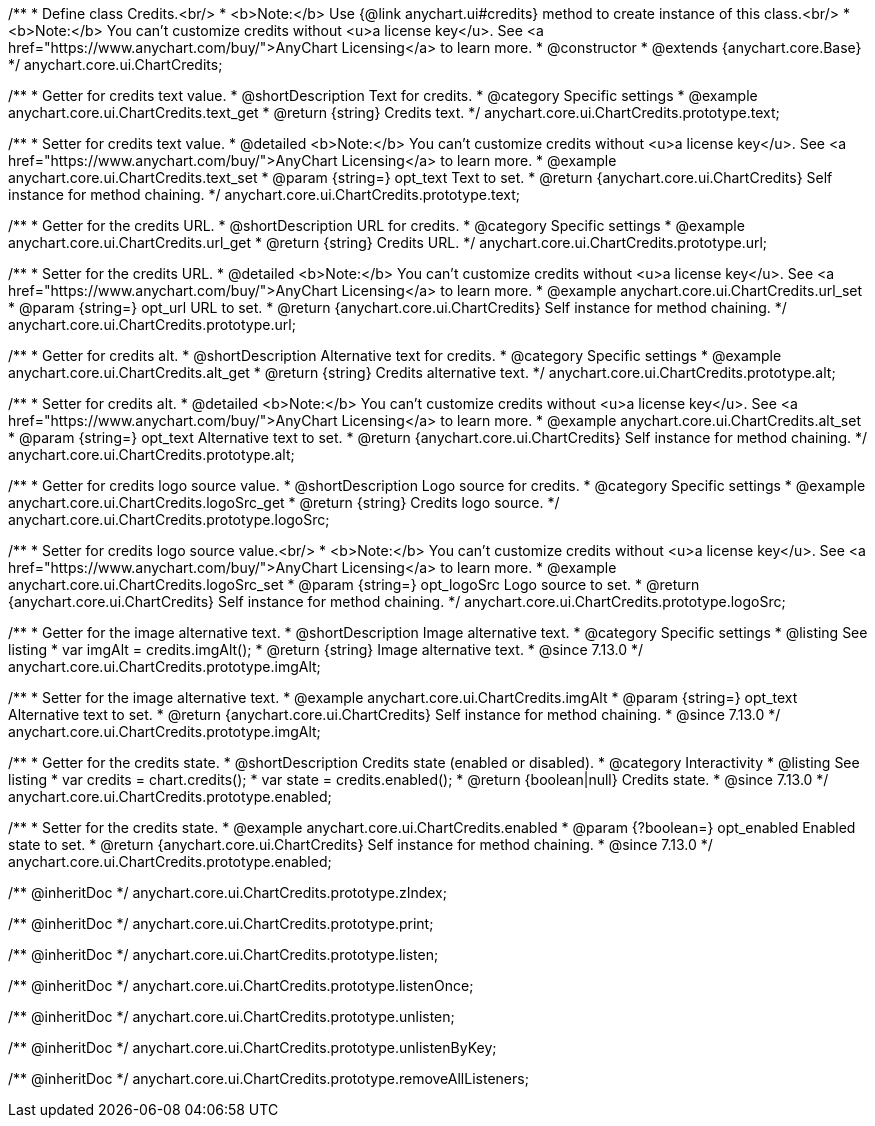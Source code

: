 /**
 * Define class Credits.<br/>
 * <b>Note:</b> Use {@link anychart.ui#credits} method to create instance of this class.<br/>
 * <b>Note:</b> You can't customize credits without <u>a license key</u>. See <a href="https://www.anychart.com/buy/">AnyChart Licensing</a> to learn more.
 * @constructor
 * @extends {anychart.core.Base}
 */
anychart.core.ui.ChartCredits;


//----------------------------------------------------------------------------------------------------------------------
//
//  anychart.core.ui.ChartCredits.prototype.text
//
//----------------------------------------------------------------------------------------------------------------------

/**
 * Getter for credits text value.
 * @shortDescription Text for credits.
 * @category Specific settings
 * @example anychart.core.ui.ChartCredits.text_get
 * @return {string} Credits text.
 */
anychart.core.ui.ChartCredits.prototype.text;

/**
 * Setter for credits text value.
 * @detailed <b>Note:</b> You can't customize credits without <u>a license key</u>. See <a href="https://www.anychart.com/buy/">AnyChart Licensing</a> to learn more.
 * @example anychart.core.ui.ChartCredits.text_set
 * @param {string=} opt_text Text to set.
 * @return {anychart.core.ui.ChartCredits} Self instance for method chaining.
 */
anychart.core.ui.ChartCredits.prototype.text;


//----------------------------------------------------------------------------------------------------------------------
//
//  anychart.core.ui.ChartCredits.prototype.url
//
//----------------------------------------------------------------------------------------------------------------------

/**
 * Getter for the credits URL.
 * @shortDescription URL for credits.
 * @category Specific settings
 * @example anychart.core.ui.ChartCredits.url_get
 * @return {string} Credits URL.
 */
anychart.core.ui.ChartCredits.prototype.url;

/**
 * Setter for the credits URL.
 * @detailed <b>Note:</b> You can't customize credits without <u>a license key</u>. See <a href="https://www.anychart.com/buy/">AnyChart Licensing</a> to learn more.
 * @example anychart.core.ui.ChartCredits.url_set
 * @param {string=} opt_url URL to set.
 * @return {anychart.core.ui.ChartCredits} Self instance for method chaining.
 */
anychart.core.ui.ChartCredits.prototype.url;


//----------------------------------------------------------------------------------------------------------------------
//
//  anychart.core.ui.ChartCredits.prototype.alt
//
//----------------------------------------------------------------------------------------------------------------------

/**
 * Getter for credits alt.
 * @shortDescription Alternative text for credits.
 * @category Specific settings
 * @example anychart.core.ui.ChartCredits.alt_get
 * @return {string} Credits alternative text.
 */
anychart.core.ui.ChartCredits.prototype.alt;

/**
 * Setter for credits alt.
 * @detailed <b>Note:</b> You can't customize credits without <u>a license key</u>. See <a href="https://www.anychart.com/buy/">AnyChart Licensing</a> to learn more.
 * @example anychart.core.ui.ChartCredits.alt_set
 * @param {string=} opt_text Alternative text to set.
 * @return {anychart.core.ui.ChartCredits} Self instance for method chaining.
 */
anychart.core.ui.ChartCredits.prototype.alt;


//----------------------------------------------------------------------------------------------------------------------
//
//  anychart.core.ui.ChartCredits.prototype.logoSrc
//
//----------------------------------------------------------------------------------------------------------------------

/**
 * Getter for credits logo source value.
 * @shortDescription Logo source for credits.
 * @category Specific settings
 * @example anychart.core.ui.ChartCredits.logoSrc_get
 * @return {string} Credits logo source.
 */
anychart.core.ui.ChartCredits.prototype.logoSrc;

/**
 * Setter for credits logo source value.<br/>
 * <b>Note:</b> You can't customize credits without <u>a license key</u>. See <a href="https://www.anychart.com/buy/">AnyChart Licensing</a> to learn more.
 * @example anychart.core.ui.ChartCredits.logoSrc_set
 * @param {string=} opt_logoSrc Logo source to set.
 * @return {anychart.core.ui.ChartCredits} Self instance for method chaining.
 */
anychart.core.ui.ChartCredits.prototype.logoSrc;

//----------------------------------------------------------------------------------------------------------------------
//
//  anychart.core.ui.ChartCredits.prototype.imgAlt
//
//----------------------------------------------------------------------------------------------------------------------

/**
 * Getter for the image alternative text.
 * @shortDescription Image alternative text.
 * @category Specific settings
 * @listing See listing
 * var imgAlt = credits.imgAlt();
 * @return {string} Image alternative text.
 * @since 7.13.0
 */
anychart.core.ui.ChartCredits.prototype.imgAlt;

/**
 * Setter for the image alternative text.
 * @example anychart.core.ui.ChartCredits.imgAlt
 * @param {string=} opt_text Alternative text to set.
 * @return {anychart.core.ui.ChartCredits} Self instance for method chaining.
 * @since 7.13.0
 */
anychart.core.ui.ChartCredits.prototype.imgAlt;

//----------------------------------------------------------------------------------------------------------------------
//
//  anychart.core.ui.ChartCredits.prototype.enabled
//
//----------------------------------------------------------------------------------------------------------------------

/**
 * Getter for the credits state.
 * @shortDescription Credits state (enabled or disabled).
 * @category Interactivity
 * @listing See listing
 * var credits = chart.credits();
 * var state = credits.enabled();
 * @return {boolean|null} Credits state.
 * @since 7.13.0
 */
anychart.core.ui.ChartCredits.prototype.enabled;

/**
 * Setter for the credits state.
 * @example anychart.core.ui.ChartCredits.enabled
 * @param {?boolean=} opt_enabled Enabled state to set.
 * @return {anychart.core.ui.ChartCredits} Self instance for method chaining.
 * @since 7.13.0
 */
anychart.core.ui.ChartCredits.prototype.enabled;

/** @inheritDoc */
anychart.core.ui.ChartCredits.prototype.zIndex;

/** @inheritDoc */
anychart.core.ui.ChartCredits.prototype.print;

/** @inheritDoc */
anychart.core.ui.ChartCredits.prototype.listen;

/** @inheritDoc */
anychart.core.ui.ChartCredits.prototype.listenOnce;

/** @inheritDoc */
anychart.core.ui.ChartCredits.prototype.unlisten;

/** @inheritDoc */
anychart.core.ui.ChartCredits.prototype.unlistenByKey;

/** @inheritDoc */
anychart.core.ui.ChartCredits.prototype.removeAllListeners;

